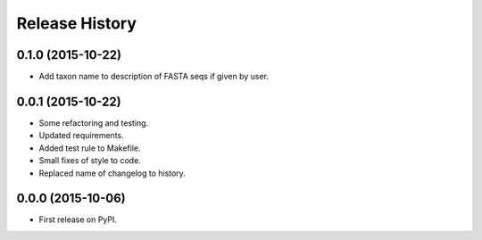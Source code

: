 Release History
---------------

0.1.0 (2015-10-22)
++++++++++++++++++

- Add taxon name to description of FASTA seqs if given by user.

0.0.1 (2015-10-22)
++++++++++++++++++

- Some refactoring and testing.
- Updated requirements.
- Added test rule to Makefile.
- Small fixes of style to code.
- Replaced name of changelog to history.

0.0.0 (2015-10-06)
++++++++++++++++++

- First release on PyPI.

